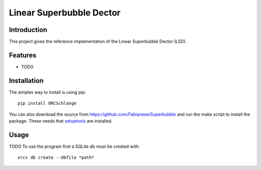 Linear Superbubble Dector
=========================

Introduction
------------
This project gives the reference implementation of the Linear Superbubble Dector (LSD).

Features
--------
- TODO

Installation
------------
The simples way to install is using pip::

   pip install ORCSchlange

.. _`setuptools`: https://pypi.python.org/pypi/setuptools

You can also download the source from https://github.com/Fabianexe/Superbubble and run the make script to install the package.
These needs that `setuptools`_ are installed.

Usage
-----

TODO 
To use the program first a SQLite db must be created with::

   orcs db create --dbfile *path*

